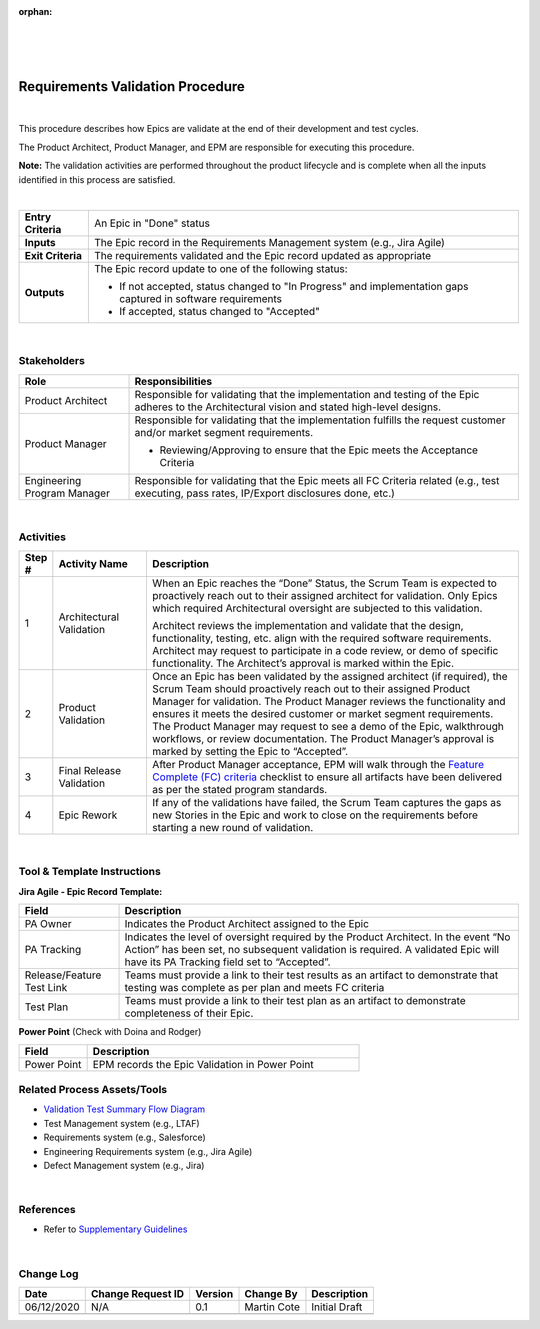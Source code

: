 ﻿:orphan:

|
|
|

=====================================
Requirements Validation Procedure
=====================================

|

This procedure describes how Epics are validate at the end of their development and test cycles. 

The Product Architect, Product Manager, and EPM are responsible for executing this procedure.

**Note:** The validation activities are performed throughout the product lifecycle and is complete when all the inputs identified in this process are satisfied.

|

+--------------------------------------+------------------------------------------------------+
| **Entry Criteria**                   |An Epic in "Done" status                              |
+--------------------------------------+------------------------------------------------------+
| **Inputs**                           |The Epic record in the Requirements                   |
|                                      |Management system (e.g., Jira Agile)                  |
+--------------------------------------+------------------------------------------------------+
| **Exit Criteria**                    |The requirements validated and the Epic record        |
|                                      |updated as appropriate                                |
+--------------------------------------+------------------------------------------------------+
| **Outputs**                          |The Epic record update to one of the following status:|
|                                      |                                                      |
|                                      |- If not accepted, status changed to "In Progress" and|             
|                                      |  implementation gaps captured in software            |
|                                      |  requirements                                        | 
|                                      |                                                      |
|                                      |- If accepted, status changed to "Accepted"           | 
+--------------------------------------+------------------------------------------------------+

|

**Stakeholders** 
-----------------	

+------------------------+-------------------------------------------------------------------------------+
| **Role**               | **Responsibilities**                                                          |
+------------------------+-------------------------------------------------------------------------------+
|Product Architect       |Responsible for validating that the implementation and testing of the Epic     |
|                        |adheres to the Architectural vision and stated high-level designs.             |
+------------------------+-------------------------------------------------------------------------------+
|Product Manager         |Responsible for validating that the implementation fulfills the request        |
|                        |customer and/or market segment requirements.                                   |
|                        |                                                                               |
|                        |- Reviewing/Approving to ensure that the Epic meets the Acceptance Criteria    |
+------------------------+-------------------------------------------------------------------------------+
|Engineering Program     |Responsible for validating that the Epic meets all FC Criteria related (e.g.,  |
|Manager                 |test executing, pass rates, IP/Export disclosures done, etc.)                  |
+------------------------+-------------------------------------------------------------------------------+

|

**Activities**
--------------

.. list-table::
   :widths: 10 30 120
   :header-rows: 1   
   
   * - Step #
     - Activity Name
     - Description
    
   * - 1
     - Architectural Validation
     - When an Epic reaches the “Done” Status, the Scrum Team is expected to proactively reach out to their assigned architect for validation.  Only Epics which required Architectural oversight are subjected to this validation.
  
       Architect reviews the implementation and validate that the design, functionality, testing, etc. align with the required software requirements.  Architect may request to participate in a code review, or demo of specific functionality. The Architect’s approval is marked within the Epic.

    
   * - 2
     - Product Validation
     - Once an Epic has been validated by the assigned architect (if required), the Scrum Team should proactively reach out to their assigned Product Manager for validation.  The Product Manager reviews the functionality and ensures it meets the desired customer or market segment requirements.  The Product Manager may request to see a demo of the Epic, walkthrough workflows, or review documentation.  The Product Manager’s approval is marked by setting the Epic to “Accepted”.
    
   * - 3
     - Final Release Validation
     - After Product Manager acceptance, EPM will walk through the `Feature Complete (FC) criteria <../../../ProcessDocuments/Operations/ProgramManagement/FC_Criteria.xlsx>`__ checklist to ensure all artifacts have been delivered as per the stated program standards.  

   * - 4
     - Epic Rework
     - If any of the validations have failed, the Scrum Team captures the gaps as new Stories in the Epic and work to close on the requirements before starting a new round of validation.
 
|

**Tool & Template Instructions**
----------------------------------

**Jira Agile - Epic Record Template:**

.. list-table::
   :widths: 30 120
   :header-rows: 1   
   
   * - Field
     - Description
    
   * - PA Owner
     - Indicates the Product Architect assigned to the Epic

   * - PA Tracking
     - Indicates the level of oversight required by the Product Architect.  In the event “No Action” has been set, no subsequent validation is required.  A validated Epic will have its PA Tracking field set to “Accepted”.
	 
   * - Release/Feature Test Link
     - Teams must provide a link to their test results as an artifact to demonstrate that testing was complete as per plan and meets FC criteria
	 	 
   * - Test Plan
     - Teams must provide a link to their test plan as an artifact to demonstrate completeness of their Epic.
	 

**Power Point**   (Check with Doina and Rodger)

.. list-table::
   :widths: 30 120
   :header-rows: 1   
   
   * - Field
     - Description
  
   * - Power Point
     - EPM records the Epic Validation in Power Point
	 
	 
**Related Process Assets/Tools**
---------------------------------

- `Validation Test Summary Flow Diagram <../../../_static/CoreDev/Validation/Validation.jpg>`__
- Test Management system (e.g., LTAF) 
- Requirements system (e.g., Salesforce)
- Engineering Requirements system (e.g., Jira Agile)
- Defect Management system (e.g., Jira)

|

**References**
-----------------

- Refer to `Supplementary Guidelines <../../../SupplementaryGuidelines/SupplementaryGuidelinesIndex.html#requirements>`_ 

|

**Change Log**
--------------

+--------------+-------------------------+---------------+-------------------------+-----------------------------------------------------------------------------------------------------+
| **Date**     | **Change Request ID**   | **Version**   | **Change By**           | **Description**                                                                                     |
+--------------+-------------------------+---------------+-------------------------+-----------------------------------------------------------------------------------------------------+
| 06/12/2020   | N/A                     | 0.1           | Martin Cote             | Initial Draft                                                                                       |
+--------------+-------------------------+---------------+-------------------------+-----------------------------------------------------------------------------------------------------+
|              |                         |               |                         |                                                                                                     |
+--------------+-------------------------+---------------+-------------------------+-----------------------------------------------------------------------------------------------------+

